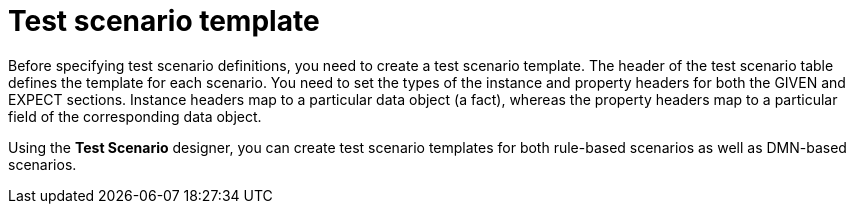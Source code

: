 [id='test-designer-create-test-scenario-template-con']
= Test scenario template

Before specifying test scenario definitions, you need to create a test scenario template. The header of the test scenario table defines the template for each scenario. You need to set the types of the instance and property headers for both the GIVEN and EXPECT sections. Instance headers map to a particular data object (a fact), whereas the property headers map to a particular field of the corresponding data object.

Using the *Test Scenario* designer, you can create test scenario templates for both rule-based scenarios as well as DMN-based scenarios.
